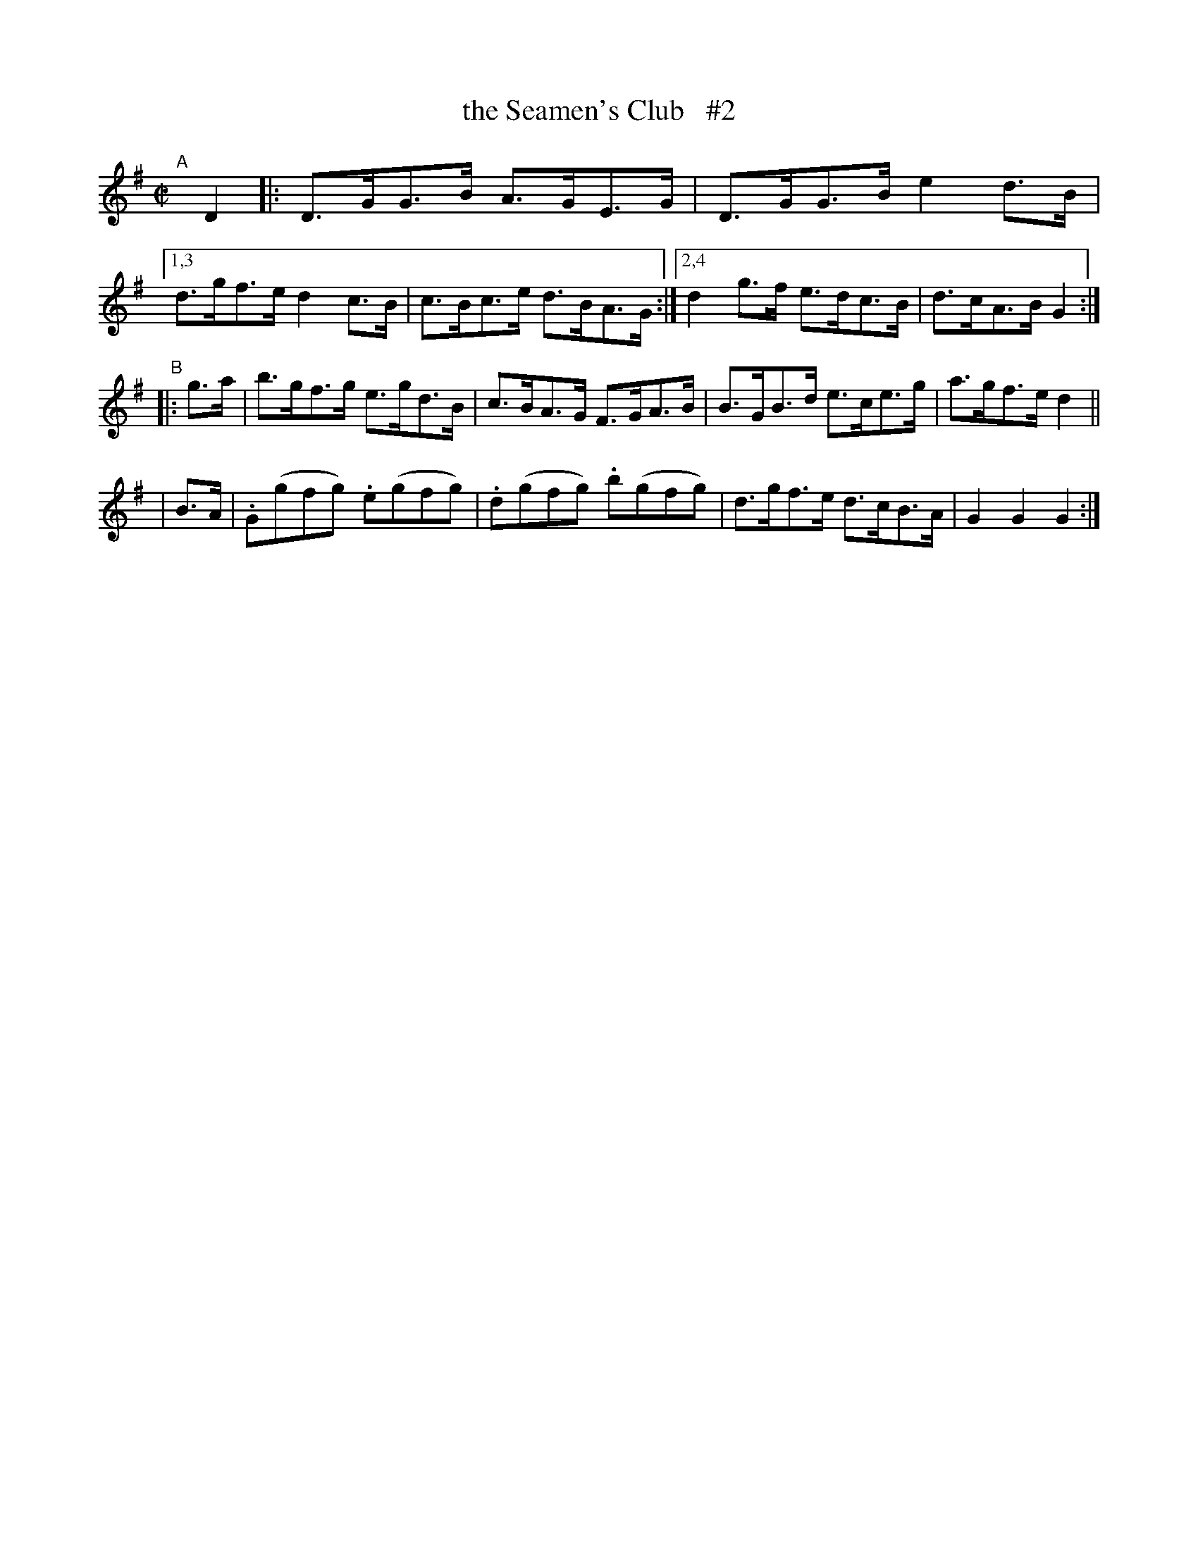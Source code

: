 X: 934
T: the Seamen's Club   #2
R: hornpipe
%S: s:3 b:16(6+4+4)
B: Francis O'Neill: "The Dance Music of Ireland" (1907) #934
Z: Frank Nordberg - http://www.musicaviva.com
F: http://www.musicaviva.com/abc/tunes/ireland/oneill-1001/0934/oneill-1001-0934-1.abc
M: C|
L: 1/8
K: G
"^A"[|]\
 D2 |: D>GG>B A>GE>G | D>GG>B e2d>B |\
 [1,3 d>gf>e d2c>B | c>Bc>e d>BA>G :|\
 [2,4 d2g>f e>dc>B | d>cA>B G2 :|
"^B"\
|:g>a | b>gf>g e>gd>B | c>BA>G F>GA>B | B>GB>d e>ce>g | a>gf>e d2 ||
| B>A | .G(gfg) .e(gfg) | .d(gfg) .b(gfg) | d>gf>e d>cB>A | G2G2 G2 :|
